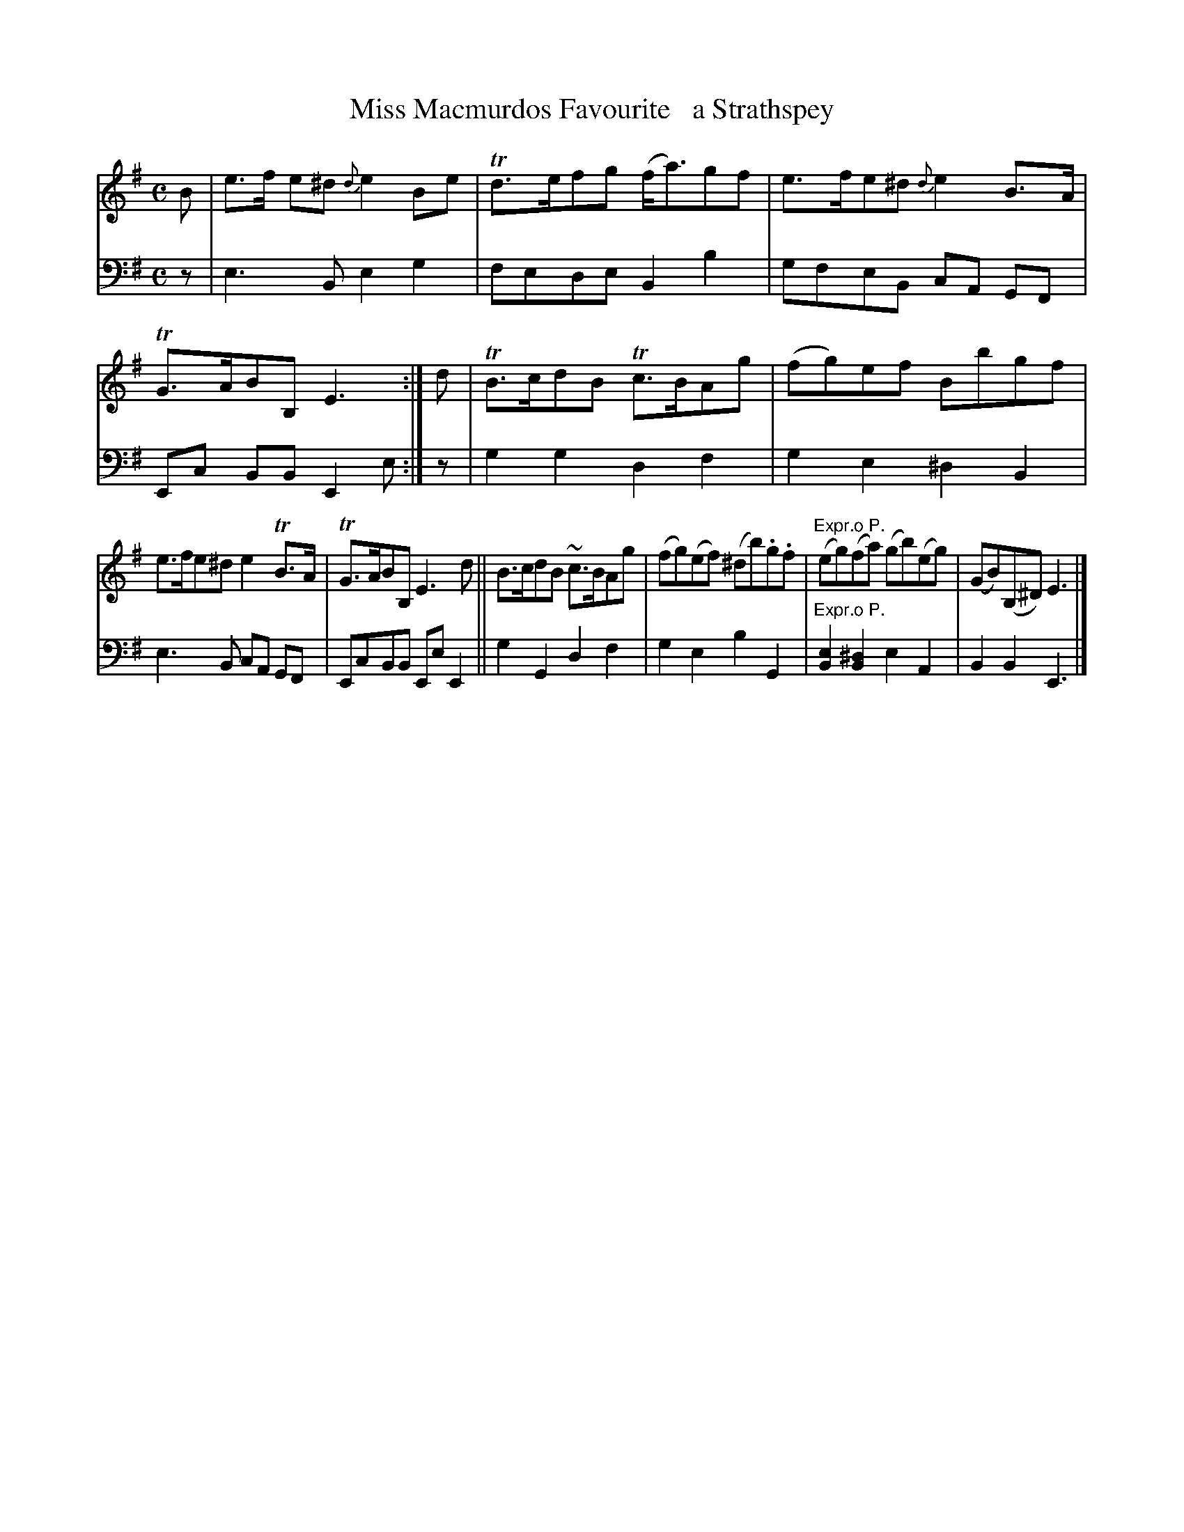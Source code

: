 X: 3252
T: Miss Macmurdos Favourite   a Strathspey
%R: strathspey
B: Niel Gow & Sons "A Third Collection of Strathspey Reels, etc." v.3 p.25 #2
Z: 2022 John Chambers <jc:trillian.mit.edu>
M: C
L: 1/8
K: Em
% - - - - - - - - - -
V: 1 staves=2
B |\
e>f e^d {d}e2Be | Td>efg (f<a)gf | e>fe^d {d}e2B>A | TG>ABB, E3 :| d | TB>cdB Tc>BAg | (fg)ef Bbgf |
e>fe^d e2TB>A | TG>ABB, E3d || B>cdB ~c>BAg | (fg)(ef) (^db).g.f | "^Expr.o P."(eg)(fa) (gb)(eg) | (GB)(B,^D) E3 |]
% - - - - - - - - - -
% Voice 2 preserves the staff layout in the book.
V: 2 clef=bass middle=d
z | e3B e2g2 | fede B2b2 | gfeB cA GF | Ec BB E2e :| z | g2g2 d2f2 | g2e2 ^d2B2 |
e3B cA GF | EcBB EeE2 || g2G2 d2f2 | g2e2 b2G2 | "^Expr.o P."[B2e2][B2^d2] e2A2 | B2B2 E3 |]
